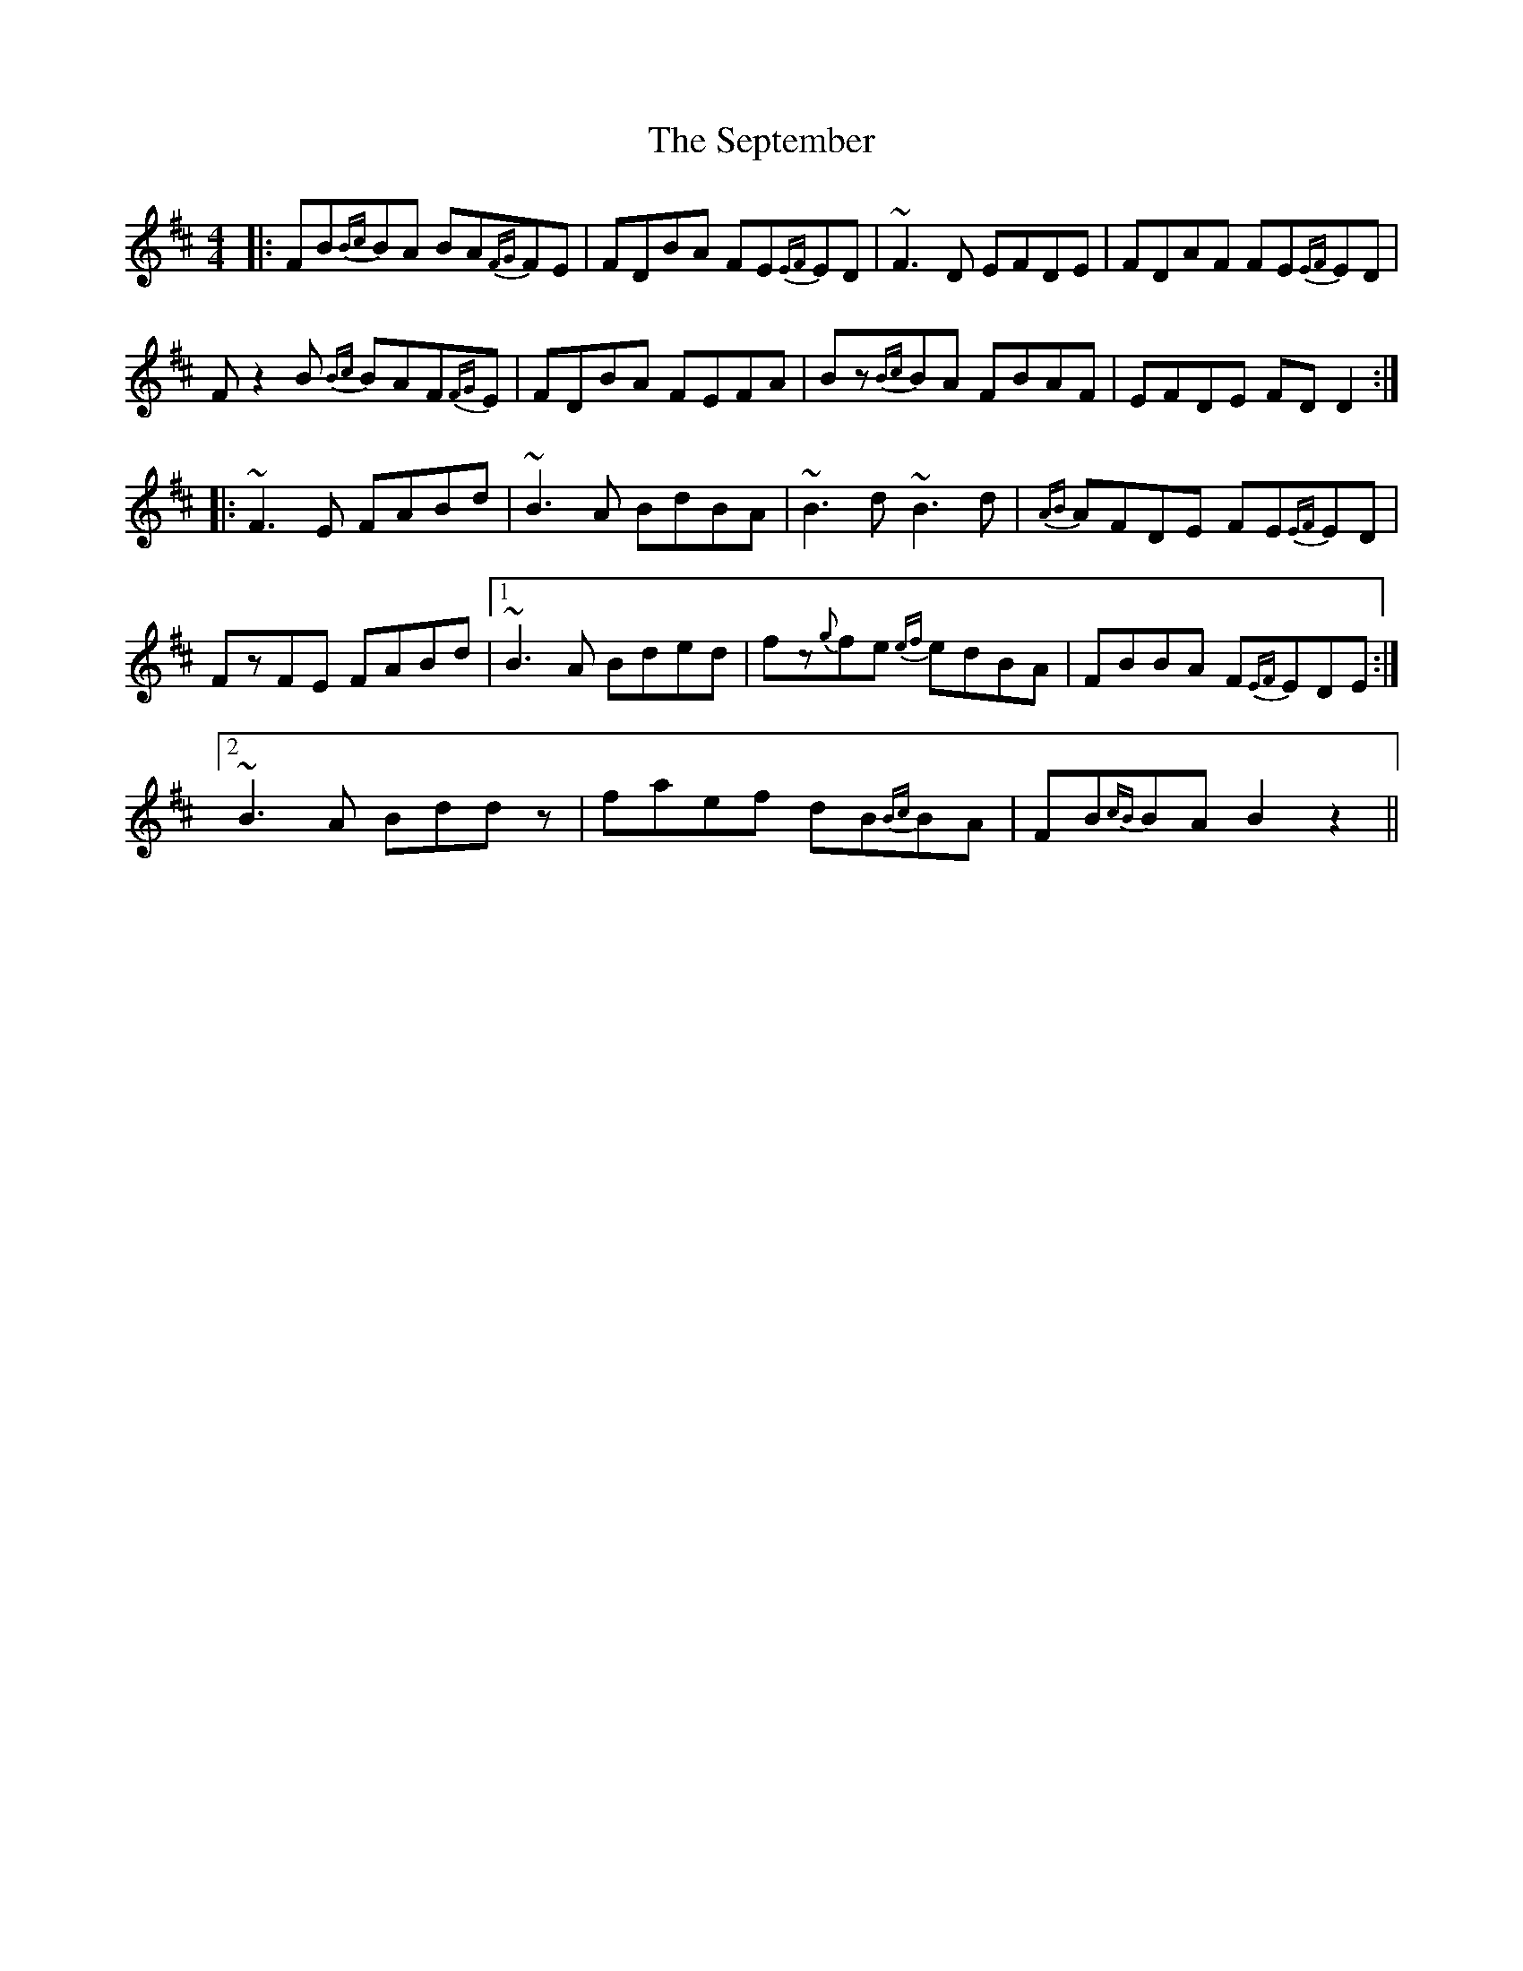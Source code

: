 X: 36494
T: September, The
R: reel
M: 4/4
K: Bminor
|:FB{Bc}BA BA{FG}FE|FDBA FE{EF}ED|~F3D EFDE|FDAF FE{EF}ED|
Fz2B {Bc}BAF{FG}E|FDBA FEFA|Bz{Bc}BA FBAF|EFDE FDD2:|
|:~F3E FABd|~B3A BdBA|~B3d ~B3d|{AB}AFDE FE{EF}ED|
FzFE FABd|1 ~B3A Bded|fz{g}fe {ef}edBA|FBBA F{EF}EDE:|2
~B3A Bddz|faef dB{Bc}BA|FB{cB}BA B2z2||

